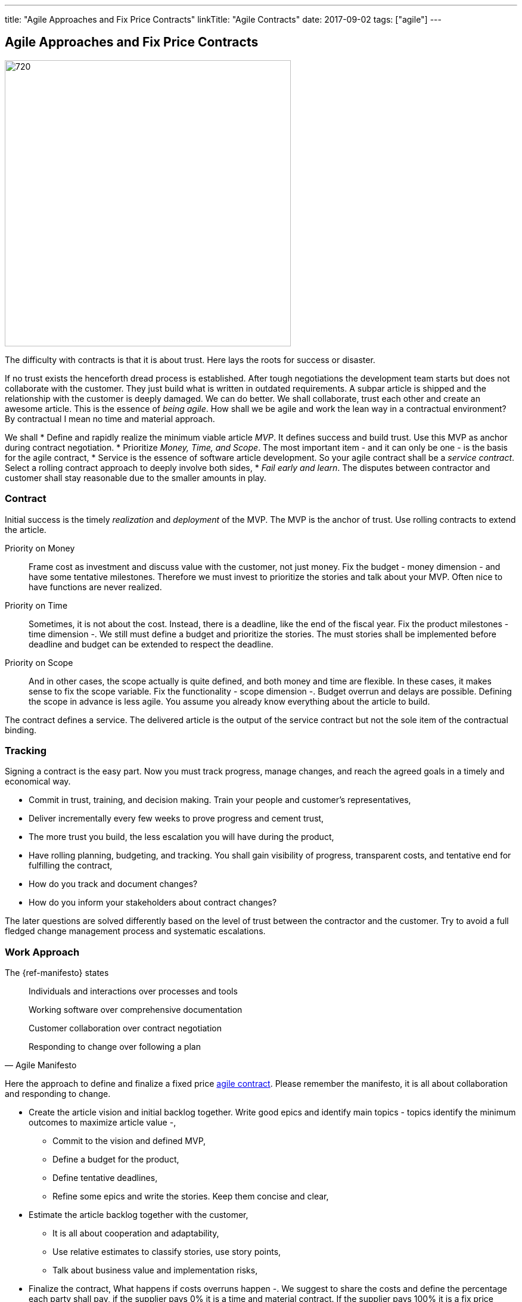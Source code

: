 ---
title: "Agile Approaches and Fix Price Contracts"
linkTitle: "Agile Contracts"
date: 2017-09-02
tags: ["agile"]
---

== Agile Approaches and Fix Price Contracts
:author: Marcel Baumann
:email: <marcel.baumann@tangly.net>
:homepage: https://www.tangly.net/
:company: https://www.tangly.net/[tangly llc]
:copyright: CC-BY-SA 4.0

image::2017-10-01-head.jpg[720, 480, role=left]
The difficulty with contracts is that it is about trust.
Here lays the roots for success or disaster.

If no trust exists the henceforth dread process is established.
After tough negotiations the development team starts but does not collaborate with the customer.
They just build what is written in outdated requirements.
A subpar article is shipped and the relationship with the customer is deeply damaged.
We can do better.
We shall collaborate, trust each other and create an awesome article.
This is the essence of _being agile_.
How shall we be agile and work the lean way in a contractual environment?
By contractual I mean no time and material approach.

We shall
* Define and rapidly realize the minimum viable article _MVP_.
 It defines success and build trust.
 Use this MVP as anchor during contract negotiation.
* Prioritize _Money, Time, and Scope_.
 The most important item - and it can only be one - is the basis for the agile contract,
* Service is the essence of software article development.
 So your agile contract shall be a _service contract_.
 Select a rolling contract approach to deeply involve both sides,
* _Fail early and learn_.
 The disputes between contractor and customer shall stay reasonable due to the smaller amounts in play.

=== Contract

Initial success is the timely _realization_ and _deployment_ of the MVP.
The MVP is the anchor of trust.
Use rolling contracts to extend the article.

Priority on Money::
 Frame cost as investment and discuss value with the customer, not just money.
 Fix the budget - money dimension - and have some tentative milestones.
 Therefore we must invest to prioritize the stories and talk about your MVP.
 Often nice to have functions are never realized.
Priority on Time::
 Sometimes, it is not about the cost.
 Instead, there is a deadline, like the end of the fiscal year.
 Fix the product milestones - time dimension -.
 We still must define a budget and prioritize the stories.
 The must stories shall be implemented before deadline and budget can be extended to respect the deadline.
Priority on Scope::
 And in other cases, the scope actually is quite defined, and both money and time are flexible.
 In these cases, it makes sense to fix the scope variable.
 Fix the functionality - scope dimension -. Budget overrun and delays are possible.
 Defining the scope in advance is less agile.
 You assume you already know everything about the article to build.

The contract defines a service.
The delivered article is the output of the service contract but not the sole item of the contractual binding.

=== Tracking

Signing a contract is the easy part.
Now you must track progress, manage changes, and reach the agreed goals in a timely and economical way.

* Commit in trust, training, and decision making. Train your people and customer's representatives,
* Deliver incrementally every few weeks to prove progress and cement trust,
* The more trust you build, the less escalation you will have during the product,
* Have rolling planning, budgeting, and tracking. You shall gain visibility of progress, transparent costs, and tentative end for fulfilling the contract,
* How do you track and document changes?
* How do you inform your stakeholders about contract changes?

The later questions are solved differently based on the level of trust between the contractor and the customer.
Try to avoid a full fledged change management process and systematic escalations.

=== Work Approach

The {ref-manifesto} states

[quote, Agile Manifesto]
____
Individuals and interactions over processes and tools

Working software over comprehensive documentation

Customer collaboration over contract negotiation

Responding to change over following a plan
____

Here the approach to define and finalize a fixed price https://en.wikipedia.org/wiki/Agile_contracts[agile contract].
Please remember the manifesto, it is all about collaboration and responding to change.

* Create the article vision and initial backlog together.
 Write good epics and identify main topics - topics identify the minimum outcomes to maximize article value -,
** Commit to the vision and defined MVP,
** Define a budget for the product,
** Define tentative deadlines,
** Refine some epics and write the stories. Keep them concise and clear,
* Estimate the article backlog together with the customer,
** It is all about cooperation and adaptability,
** Use relative estimates to classify stories, use story points,
** Talk about business value and implementation risks,
* Finalize the contract,
 What happens if costs overruns happen -.
 We suggest to share the costs and define the percentage each party shall pay, if the supplier pays 0% it is a time and material contract.
 If the supplier pays 100% it is a fix price contract. Aim for 50% -,
** Define a checkpoint to validate the estimates and hypotheses,
** Define exit criteria and exit points for both parties,
** State governance how to simplify scope and stories to respect budget.
 State and agree upon escalation process if no agreement is found,
* Invite the customer to the Scrum sessions. Sell the entire Scrum team and not individuals,
* Sell releases containing a small set of sprints,
** Deliver and deploy the build solution,
** Have the end users use the deployed article.

The Scrum master, the article owner and the team shall perform these activities.
Never use external consultants or business analysts.
The ones writing the stories and estimating them shall implement them.

=== Fallback

Hide the fact you are working the agile way.
Don't tell the customer you are working any differently to normal.
Clearly state internally why you do it and why your corporate values allow this solution.

Estimate and plan the work as you would normally, sign a perfectly normal contract.
UseAgile techniques and especially {ref-xp} to improve delivery.
You need to have a _don't ask, don't tell_ type policy because basically you are lying.

=== Conclusion

The most successful projects I worked for had selected the money dimension seen as investment budgets.
Goals correction were communicated early and the contract amended accordingly.
We avoided complicated and expensive change request processes.

The build products were very successful.
We respected the agreed budget and were timely.
The dynamic was in the scope definition.
We delivered early and often high quality increments so the end users could adjust their expectations and refine their needs.
